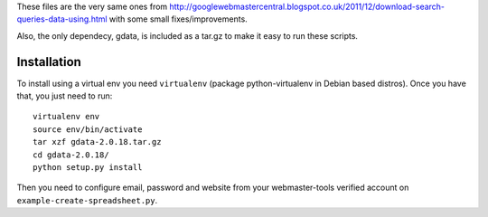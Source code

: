 These files are the very same ones from
http://googlewebmastercentral.blogspot.co.uk/2011/12/download-search-queries-data-using.html
with some small fixes/improvements.

Also, the only dependecy, gdata, is included as a tar.gz to make it easy to
run these scripts.

Installation
------------

To install using a virtual env you need ``virtualenv`` (package
python-virtualenv in Debian based distros). Once you have that, you just need to
run::

	virtualenv env
	source env/bin/activate
	tar xzf gdata-2.0.18.tar.gz
	cd gdata-2.0.18/
	python setup.py install

Then you need to configure email, password and website from your webmaster-tools
verified account on ``example-create-spreadsheet.py``.
